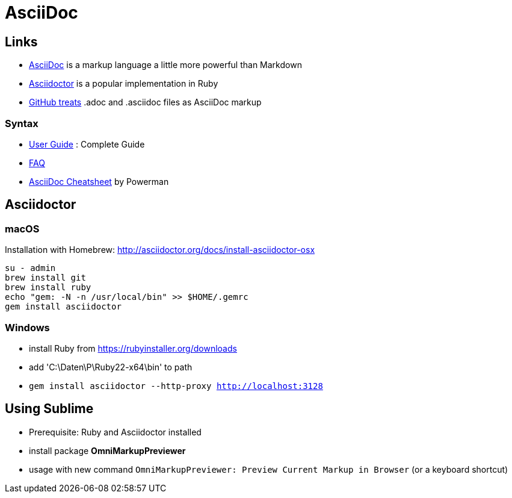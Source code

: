 = AsciiDoc

== Links

* http://asciidoc.org[AsciiDoc] is a markup language a little more powerful than Markdown
* http://asciidoctor.org[Asciidoctor] is a popular implementation in Ruby
* http://asciidoctor.org/news/2013/01/30/asciidoc-returns-to-github/[GitHub treats]
  .adoc and .asciidoc files as AsciiDoc markup

=== Syntax

* http://asciidoc.org/userguide.html[User Guide] : Complete Guide
* http://asciidoc.org/faq.html[FAQ]
* http://powerman.name/doc/asciidoc[AsciiDoc Cheatsheet] by Powerman


== Asciidoctor

=== macOS

Installation with Homebrew: http://asciidoctor.org/docs/install-asciidoctor-osx

----
su - admin
brew install git
brew install ruby
echo "gem: -N -n /usr/local/bin" >> $HOME/.gemrc
gem install asciidoctor
----

=== Windows

* install Ruby from https://rubyinstaller.org/downloads
* add 'C:\Daten\P\Ruby22-x64\bin' to path
* `gem install asciidoctor --http-proxy http://localhost:3128`


== Using Sublime

* Prerequisite: Ruby and Asciidoctor installed
* install package *OmniMarkupPreviewer*
* usage with new command `OmniMarkupPreviewer: Preview Current Markup in Browser` (or a keyboard shortcut)
